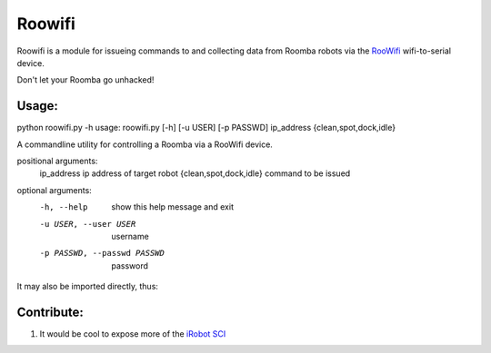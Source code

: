 Roowifi
=======

Roowifi is a module for issueing commands to and collecting data from Roomba robots via the RooWifi_ wifi-to-serial device.

Don't let your Roomba go unhacked!

Usage:
------

python roowifi.py -h
usage: roowifi.py [-h] [-u USER] [-p PASSWD] ip_address {clean,spot,dock,idle}

A commandline utility for controlling a Roomba via a RooWifi device.

positional arguments:
  ip_address                    ip address of target robot
  {clean,spot,dock,idle}        command to be issued

optional arguments:
  -h, --help                    show this help message and exit
  -u USER, --user USER          username
  -p PASSWD, --passwd PASSWD    password


It may also be imported directly, thus:

.. code-block:: pycon
    >>>import roowifi
    >>>roomba = Roomba('12.34.56.78')
    >>>roomba.clean()
    ...

Contribute:
-----------

#. It would be cool to expose more of the `iRobot SCI`_

.. _RooWifi: http://roowifi.com
.. _iRobot SCI: http://www.irobot.com/images/consumer/hacker/Roomba_SCI_Spec_Manual.pdf